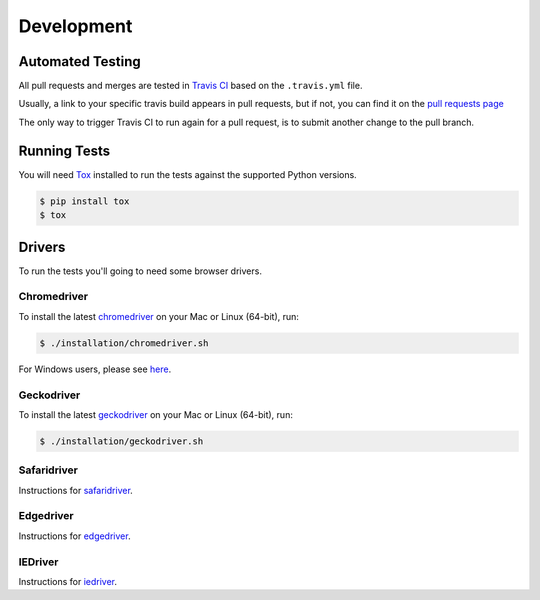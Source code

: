 Development
===========

Automated Testing
-----------------

All pull requests and merges are tested in `Travis CI <https://travis-ci.org/>`_
based on the ``.travis.yml`` file.

Usually, a link to your specific travis build appears in pull requests, but if
not, you can find it on the
`pull requests page <https://travis-ci.org/pytest-dev/pytest-selenium/pull_requests>`_

The only way to trigger Travis CI to run again for a pull request, is to submit
another change to the pull branch.

Running Tests
-------------

You will need `Tox <http://tox.testrun.org/>`_ installed to run the tests
against the supported Python versions.

.. code-block:: bash

  $ pip install tox
  $ tox

Drivers
-------
To run the tests you'll going to need some browser drivers.

Chromedriver
~~~~~~~~~~~~
To install the latest `chromedriver <https://sites.google.com/a/chromium.org/chromedriver/>`_
on your Mac or Linux (64-bit), run:

.. code-block:: bash

  $ ./installation/chromedriver.sh

For Windows users, please see `here <https://sites.google.com/a/chromium.org/chromedriver/getting-started>`_.

Geckodriver
~~~~~~~~~~~
To install the latest `geckodriver <https://firefox-source-docs.mozilla.org/testing/geckodriver/>`_
on your Mac or Linux (64-bit), run:

.. code-block:: bash

  $ ./installation/geckodriver.sh

Safaridriver
~~~~~~~~~~~~
Instructions for `safaridriver <https://developer.apple.com/documentation/webkit/testing_with_webdriver_in_safari?language=objc>`_.

Edgedriver
~~~~~~~~~~
Instructions for `edgedriver <https://developer.microsoft.com/en-us/microsoft-edge/tools/webdriver/#downloads>`_.

IEDriver
~~~~~~~~
Instructions for `iedriver <https://github.com/SeleniumHQ/selenium/wiki/InternetExplorerDriver>`_.
